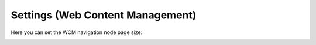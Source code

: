 Settings (Web Content Management)
=====================================

Here you can set the WCM navigation node page size:

.. image:: web-content-management-settings.png


